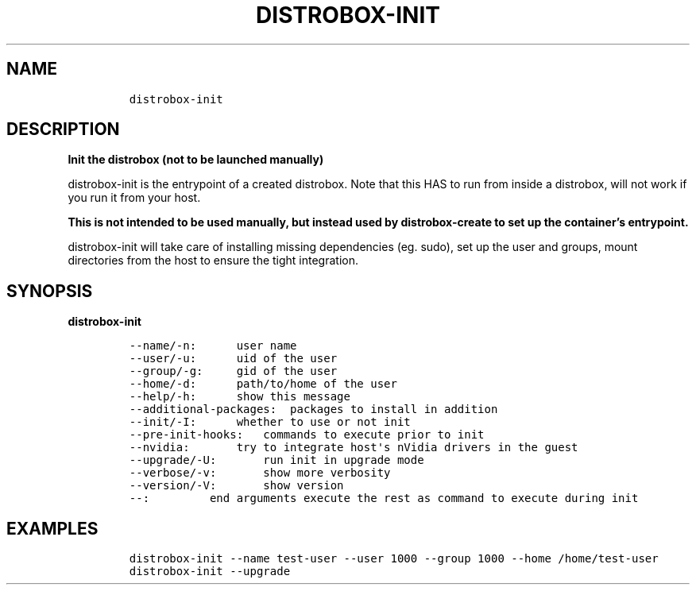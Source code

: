 .\
.\"
.\" Define V font for inline verbatim, using C font in formats
.\" that render this, and otherwise B font.
.ie "\f[CB]x\f[]"x" \{\
. ftr V B
. ftr VI BI
. ftr VB B
. ftr VBI BI
.\}
.el \{\
. ftr V CR
. ftr VI CI
. ftr VB CB
. ftr VBI CBI
.\}
.TH "DISTROBOX-INIT" "1" "Aug 2023" "Distrobox" "User Manual"
.hy
.SH NAME
.IP
.nf
\f[C]
distrobox-init
\f[R]
.fi
.SH DESCRIPTION
.PP
\f[B]Init the distrobox (not to be launched manually)\f[R]
.PP
distrobox-init is the entrypoint of a created distrobox.
Note that this HAS to run from inside a distrobox, will not work if you
run it from your host.
.PP
\f[B]This is not intended to be used manually, but instead used by
distrobox-create to set up the container\[cq]s entrypoint.\f[R]
.PP
distrobox-init will take care of installing missing dependencies (eg.
sudo), set up the user and groups, mount directories from the host to
ensure the tight integration.
.SH SYNOPSIS
.PP
\f[B]distrobox-init\f[R]
.IP
.nf
\f[C]
--name/-n:      user name
--user/-u:      uid of the user
--group/-g:     gid of the user
--home/-d:      path/to/home of the user
--help/-h:      show this message
--additional-packages:  packages to install in addition
--init/-I:      whether to use or not init
--pre-init-hooks:   commands to execute prior to init
--nvidia:       try to integrate host\[aq]s nVidia drivers in the guest
--upgrade/-U:       run init in upgrade mode
--verbose/-v:       show more verbosity
--version/-V:       show version
--:         end arguments execute the rest as command to execute during init
\f[R]
.fi
.SH EXAMPLES
.IP
.nf
\f[C]
distrobox-init --name test-user --user 1000 --group 1000 --home /home/test-user
distrobox-init --upgrade
\f[R]
.fi

